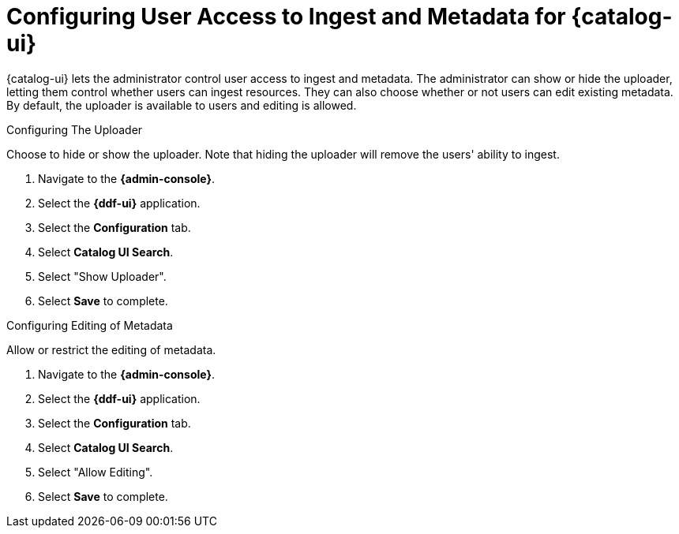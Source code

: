:title: Configuring User Access to Ingest and Metadata for {catalog-ui}
:type: subConfiguration
:status: published
:parent: Configuring {catalog-ui}
:order: 02
:summary: Configuring user ability to upload resources and edit existing metadata in {catalog-ui}.

= Configuring User Access to Ingest and Metadata for {catalog-ui}

{catalog-ui} lets the administrator control user access to ingest and metadata.
The administrator can show or hide the uploader, letting them control whether users can ingest resources.
They can also choose whether or not users can edit existing metadata.
By default, the uploader is available to users and editing is allowed.

.Configuring The Uploader
Choose to hide or show the uploader.
Note that hiding the uploader will remove the users' ability to ingest.

. Navigate to the *{admin-console}*.
. Select the *{ddf-ui}* application.
. Select the *Configuration* tab.
. Select *Catalog UI Search*.
. Select "Show Uploader".
. Select *Save* to complete.

.Configuring Editing of Metadata
Allow or restrict the editing of metadata.

. Navigate to the *{admin-console}*.
. Select the *{ddf-ui}* application.
. Select the *Configuration* tab.
. Select *Catalog UI Search*.
. Select "Allow Editing".
. Select *Save* to complete.
